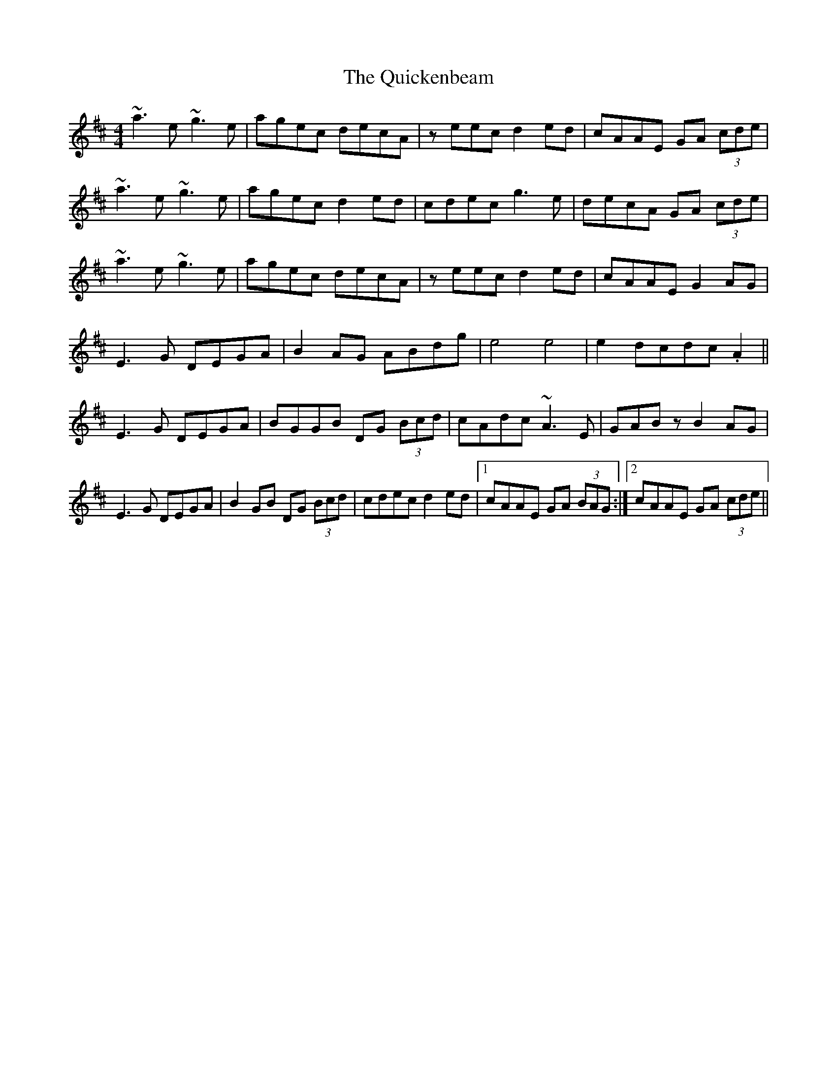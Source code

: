 X: 33397
T: Quickenbeam, The
R: reel
M: 4/4
K: Amixolydian
~a3e~g3e|agec decA|zeec d2ed|cAAE GA (3cde|
~a3e~g3e|agec d2ed|cdec g3e|decA GA (3cde|
~a3e~g3e|agec decA|zeec d2ed|cAAE G2AG|
E3G DEGA|B2AG ABdg|e4e4|e2dcdc.A2||
E3G DEGA|BGGB DG (3Bcd|cAdc ~A3E|GABzB2AG|
E3G DEGA|B2GB DG (3Bcd|cdec d2ed|1 cAAE GA (3BAG:|2 cAAE GA (3cde||

